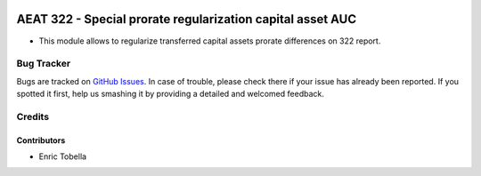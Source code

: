 .. image:: https://img.shields.io/badge/license-AGPL--3-blue.png
   :target: https://www.gnu.org/licenses/agpl
   :alt: License: AGPL-3

===========================================================
AEAT 322 - Special prorate regularization capital asset AUC
===========================================================

* This module allows to regularize transferred capital assets prorate differences on 322 report.

Bug Tracker
===========

Bugs are tracked on `GitHub Issues
<https://github.com/oxigensalud/odoo-addons/issues>`_. In case of trouble, please
check there if your issue has already been reported. If you spotted it first,
help us smashing it by providing a detailed and welcomed feedback.

Credits
=======

Contributors
------------

* Enric Tobella

